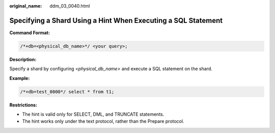 :original_name: ddm_03_0040.html

.. _ddm_03_0040:

Specifying a Shard Using a Hint When Executing a SQL Statement
==============================================================

**Command Format:**

.. code-block:: text

   /*+db=<physical_db_name>*/ <your query>;

**Description:**

Specify a shard by configuring *<physical_db_name>* and execute a SQL statement on the shard.

**Example:**

.. code-block:: text

   /*+db=test_0000*/ select * from t1;

**Restrictions:**

-  The hint is valid only for SELECT, DML, and TRUNCATE statements.
-  The hint works only under the text protocol, rather than the Prepare protocol.
